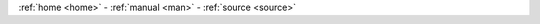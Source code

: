 .. _source:

.. raw:: html

    <br>

.. title:: Source

.. raw:: html

     <center><h2><b>SOURCE</b></h2></center>
     <br>



.. raw:: html

    <br>

.. autosummary::
    :toctree: 
    :template: module.rst

    gcid.basic		basic commands
    gcid.handler		event handler
    gcid.irc		chat bot
    gcid.model		genocide model
    gcid.object		object storage
    gcid.rss		rss fetcher
    gcid.timer		timers


.. raw:: html

    <br>
    <center><b>

:ref:`home <home>` - :ref:`manual <man>` - :ref:`source <source>`

.. raw:: html

    </b></center>
